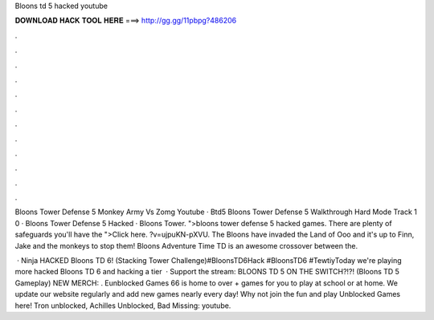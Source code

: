 Bloons td 5 hacked youtube



𝐃𝐎𝐖𝐍𝐋𝐎𝐀𝐃 𝐇𝐀𝐂𝐊 𝐓𝐎𝐎𝐋 𝐇𝐄𝐑𝐄 ===> http://gg.gg/11pbpg?486206



.



.



.



.



.



.



.



.



.



.



.



.

Bloons Tower Defense 5 Monkey Army Vs Zomg Youtube · Btd5 Bloons Tower Defense 5 Walkthrough Hard Mode Track 1 0 · Bloons Tower Defense 5 Hacked · Bloons Tower. ">bloons tower defense 5 hacked games. There are plenty of safeguards you'll have the ">Click here. ?v=ujpuKN-pXVU. The Bloons have invaded the Land of Ooo and it's up to Finn, Jake and the monkeys to stop them! Bloons Adventure Time TD is an awesome crossover between the.

 · Ninja HACKED Bloons TD 6! (Stacking Tower Challenge)#BloonsTD6Hack #BloonsTD6 #TewtiyToday we're playing more hacked Bloons TD 6 and hacking a tier   · Support the stream:  BLOONS TD 5 ON THE SWITCH?!?! (Bloons TD 5 Gameplay) NEW MERCH: . Eunblocked Games 66 is home to over + games for you to play at school or at home. We update our website regularly and add new games nearly every day! Why not join the fun and play Unblocked Games here! Tron unblocked, Achilles Unblocked, Bad Missing: youtube.
